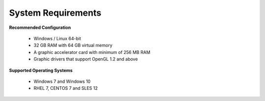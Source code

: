 System Requirements
--------------------

**Recommended Configuration**
                                                            
       -  Windows / Linux 64-bit                                          
       -  32 GB RAM with 64 GB virtual memory                               
       -  A graphic accelerator card with minimum of 256 MB RAM            
       -  Graphic drivers that support OpenGL 1.2 and above           
                                                                                                                                     
                                                                          
**Supported Operating Systems**                           
                                                                          
       -  Windows 7 and Windows 10                                             
       -  RHEL 7, CENTOS 7 and SLES 12                                           
 
